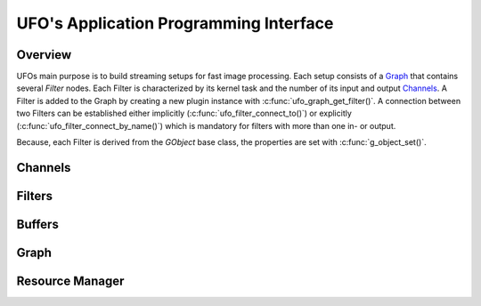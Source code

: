 .. _ufo-api:

=======================================
UFO's Application Programming Interface
=======================================

Overview
========

UFOs main purpose is to build streaming setups for fast image processing. Each
setup consists of a `Graph`_ that contains several `Filter` nodes. Each Filter
is characterized by its kernel task and the number of its input and output
`Channels`_. A Filter is added to the Graph by creating a new plugin
instance with :c:func:`ufo_graph_get_filter()`. A connection between two
Filters can be established either implicitly
(:c:func:`ufo_filter_connect_to()`) or explicitly
(:c:func:`ufo_filter_connect_by_name()`) which is mandatory for filters with
more than one in- or output.

Because, each Filter is derived from the `GObject` base class, the properties
are set with :c:func:`g_object_set()`.

Channels
========

.. doxygenclass:: UfoChannel
    :project: ufo
    :members:

Filters
=======

.. doxygenclass:: UfoFilter
    :project: ufo
    :members:


Buffers
=======

.. doxygenclass:: UfoBuffer
    :project: ufo
    :members:

Graph
=====

.. doxygenclass:: UfoGraph
    :project: ufo
    :members:


Resource Manager
================

.. doxygenclass:: UfoResourceManager
    :project: ufo
    :members:

